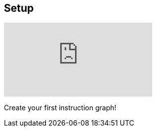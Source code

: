 [#tutorials/getting-started/setup]

## Setup

video::WT98-JwWO1s[youtube]

Create your first instruction graph!